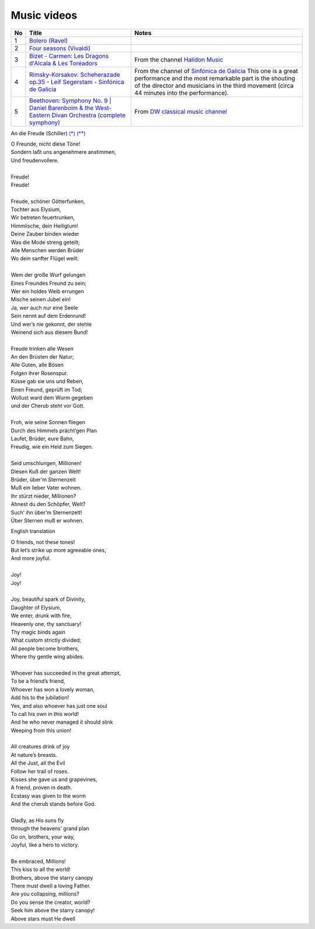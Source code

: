 ==============
 Music videos
==============

.. list-table::
   :header-rows: 1

   * - No
     - Títle
     - Notes
   * - 1
     - `Bolero (Ravel) <https://www.youtube.com/watch?v=6NDwT6SCfk4>`_
     -
   * - 2
     - `Four seasons (Vivaldi) <https://www.youtube.com/watch?v=aryDMAP6oug>`_
     -
   * - 3
     - `Bizet - Carmen: Les Dragons d'Alcala & Les Toréadors <https://www.youtube.com/watch?v=FA-z5lkAU-c>`_
     - From the channel `Halidon Music <https://www.youtube.com/@HALIDONMUSIC>`_
   * - 4
     - `Rimsky-Korsakov: Scheherazade op.35 - Leif Segerstam - Sinfónica de Galicia <https://www.youtube.com/watch?v=zY4w4_W30aQ>`_
     - From the channel of `Sinfónica de Galicia <https://www.youtube.com/@SinfonicadeGalicia>`_ This one is a great performance and the most remarkable part is the shouting of the director and musicians in the third movement (circa 44 minutes into the performance).
   * - 5
     - `Beethoven: Symphony No. 9 | Daniel Barenboim & the West-Eastern Divan Orchestra (complete symphony) <https://www.youtube.com/watch?v=HljSXSm6v9M>`_
     - From `DW classical music channel <https://www.youtube.com/@DWClassicalMusic>`_

An die Freude (Schiller) `(*) <https://www.classicfm.com/composers/beethoven/ode-to-joy-lyrics-german-english/>`_ `(**) <https://de.wikipedia.org/wiki/An_die_Freude>`_

| O Freunde, nicht diese Töne!
| Sondern laßt uns angenehmere anstimmen,
| Und freudenvollere.
|  
| Freude!
| Freude!
|  
| Freude, schöner Götterfunken,
| Tochter aus Elysium,
| Wir betreten feuertrunken,
| Himmlische, dein Heiligtum!
| Deine Zauber binden wieder
| Was die Mode streng geteilt;
| Alle Menschen werden Brüder
| Wo dein sanfter Flügel weilt.
|  
| Wem der große Wurf gelungen
| Eines Freundes Freund zu sein;
| Wer ein holdes Weib errungen
| Mische seinen Jubel ein!
| Ja, wer auch nur eine Seele
| Sein nennt auf dem Erdenrund!
| Und wer’s nie gekonnt, der stehle
| Weinend sich aus diesem Bund!
|  
| Freude trinken alle Wesen
| An den Brüsten der Natur;
| Alle Guten, alle Bösen
| Folgen ihrer Rosenspur.
| Küsse gab sie uns und Reben,
| Einen Freund, geprüft im Tod;
| Wollust ward dem Wurm gegeben
| und der Cherub steht vor Gott.
|  
| Froh, wie seine Sonnen fliegen
| Durch des Himmels prächt’gen Plan
| Laufet, Brüder, eure Bahn,
| Freudig, wie ein Held zum Siegen.
|  
| Seid umschlungen, Millionen!
| Diesen Kuß der ganzen Welt!
| Brüder, über’m Sternenzelt
| Muß ein lieber Vater wohnen.
| Ihr stürzt nieder, Millionen?
| Ahnest du den Schöpfer, Welt?
| Such’ ihn über’m Sternenzelt!
| Über Sternen muß er wohnen.

English translation

| O friends, not these tones!
| But let’s strike up more agreeable ones,
| And more joyful.
|  
| Joy!
| Joy!
|  
| Joy, beautiful spark of Divinity,
| Daughter of Elysium,
| We enter, drunk with fire,
| Heavenly one, thy sanctuary!
| Thy magic binds again
| What custom strictly divided;
| All people become brothers,
| Where thy gentle wing abides.
| 
| Whoever has succeeded in the great attempt,
| To be a friend’s friend,
| Whoever has won a lovely woman,
| Add his to the jubilation!
| Yes, and also whoever has just one soul
| To call his own in this world!
| And he who never managed it should slink
| Weeping from this union!
| 
| All creatures drink of joy
| At nature’s breasts.
| All the Just, all the Evil
| Follow her trail of roses.
| Kisses she gave us and grapevines,
| A friend, proven in death.
| Ecstasy was given to the worm
| And the cherub stands before God.
| 
| Gladly, as His suns fly
| through the heavens’ grand plan
| Go on, brothers, your way,
| Joyful, like a hero to victory.
| 
| Be embraced, Millions!
| This kiss to all the world!
| Brothers, above the starry canopy
| There must dwell a loving Father.
| Are you collapsing, millions?
| Do you sense the creator, world?
| Seek him above the starry canopy!
| Above stars must He dwell


